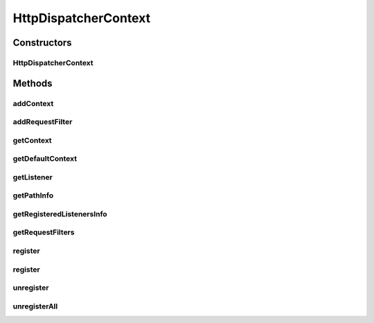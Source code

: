 .. java:import:: hk.hku.cecid.piazza.commons Sys

.. java:import:: hk.hku.cecid.piazza.commons.servlet StatefulServletContext

.. java:import:: hk.hku.cecid.piazza.commons.util Instance

.. java:import:: java.util Arrays

.. java:import:: java.util Collection

.. java:import:: java.util Enumeration

.. java:import:: java.util Hashtable

.. java:import:: java.util Properties

.. java:import:: java.util Vector

.. java:import:: javax.servlet.http HttpServletRequest

HttpDispatcherContext
=====================

.. java:package:: hk.hku.cecid.piazza.commons.servlet.http
   :noindex:

.. java:type:: public class HttpDispatcherContext extends StatefulServletContext

   An HttpDispatcherContext is a StatefulServletContext. Additionally it manages the Http request listeners for the HttpDispatcher.

   :author: Hugo Y. K. Lam

   **See also:** :java:ref:`HttpDispatcher`, :java:ref:`HttpRequestListener`

Constructors
------------
HttpDispatcherContext
^^^^^^^^^^^^^^^^^^^^^

.. java:constructor:: public HttpDispatcherContext()
   :outertype: HttpDispatcherContext

   Creates a new instance of HttpDispatcherContext.

Methods
-------
addContext
^^^^^^^^^^

.. java:method:: public static void addContext(String id, HttpDispatcherContext context)
   :outertype: HttpDispatcherContext

   Adds an Http dispatcher context to the embeded context store.

   :param id: the ID of the Http dispatcher context.
   :param context: the Http dispatcher context.

addRequestFilter
^^^^^^^^^^^^^^^^

.. java:method:: public boolean addRequestFilter(Object requestFilter)
   :outertype: HttpDispatcherContext

   Adds a request filter for receiving request events.

   :param requestFilter: the request filter.
   :return: true if the operation is successful, false otherwise.

getContext
^^^^^^^^^^

.. java:method:: public static HttpDispatcherContext getContext(String id)
   :outertype: HttpDispatcherContext

   Gets an Http dispatcher context from the embeded context store.

   :param id: the ID of the Http dispatcher context.
   :return: the Http dispatcher context.

getDefaultContext
^^^^^^^^^^^^^^^^^

.. java:method:: public static HttpDispatcherContext getDefaultContext()
   :outertype: HttpDispatcherContext

   Gets the default Http dispatcher context.

   :return: the default Http dispatcher context.

getListener
^^^^^^^^^^^

.. java:method:: public HttpRequestListener getListener(String pathInfo)
   :outertype: HttpDispatcherContext

   Gets the Http request listener for the specified path which is relative to its corresponding servlet's context path. If there is an exact match on the specified path, the registered listener will be returned. Else if there is a wildcard path which matches the specified path, its corresponding registered listener will be returned. Otherwise, null will be returned.

   :param pathInfo: the path information.
   :return: the HttpRequestListener registered at the specified path.

getPathInfo
^^^^^^^^^^^

.. java:method:: public String getPathInfo(HttpServletRequest request)
   :outertype: HttpDispatcherContext

   Gets the path information from the specified request. The path information will be fixed according to the internal logic of this context if necessary.

   :param request: the Http servlet request.
   :return: the path information.

getRegisteredListenersInfo
^^^^^^^^^^^^^^^^^^^^^^^^^^

.. java:method:: public Properties getRegisteredListenersInfo()
   :outertype: HttpDispatcherContext

   Gets the information of all registered Http request listeners. The resulted properties will contain a set of pathInfo-listenerName pairs.

   :return: the information as properties.

getRequestFilters
^^^^^^^^^^^^^^^^^

.. java:method:: public Collection getRequestFilters()
   :outertype: HttpDispatcherContext

   Gets all the request filters in this context.

   :return: all the request filters in this context.

register
^^^^^^^^

.. java:method:: public boolean register(String pathInfo, Object requestListener)
   :outertype: HttpDispatcherContext

   Registers an Http request listener at a specified path which is relative to its corresponding servlet's context path.

   :param pathInfo: the path information.
   :param requestListener: the Http request listener, the class name of the listener, or the class of the listener.
   :return: true if the operation is successful, false otherwise.

register
^^^^^^^^

.. java:method:: public boolean register(String pathInfo, Object requestListener, Properties params)
   :outertype: HttpDispatcherContext

   Registers an Http request listener at a specified path which is relative to its corresponding servlet's context path.

   :param pathInfo: the path information.
   :param requestListener: the Http request listener, the class name of the listener, or the class of the listener.
   :param params: the parameters of the listener.
   :return: true if the operation is successful, false otherwise.

unregister
^^^^^^^^^^

.. java:method:: public boolean unregister(String pathInfo)
   :outertype: HttpDispatcherContext

   Unregisters an Http request listener at a specified path which is relative to its corresponding servlet's context path.

   :param pathInfo: the path information.
   :return: true if the operation is successful, false otherwise.

unregisterAll
^^^^^^^^^^^^^

.. java:method:: public void unregisterAll()
   :outertype: HttpDispatcherContext

   Unregisters all Http request listeners in this context.

